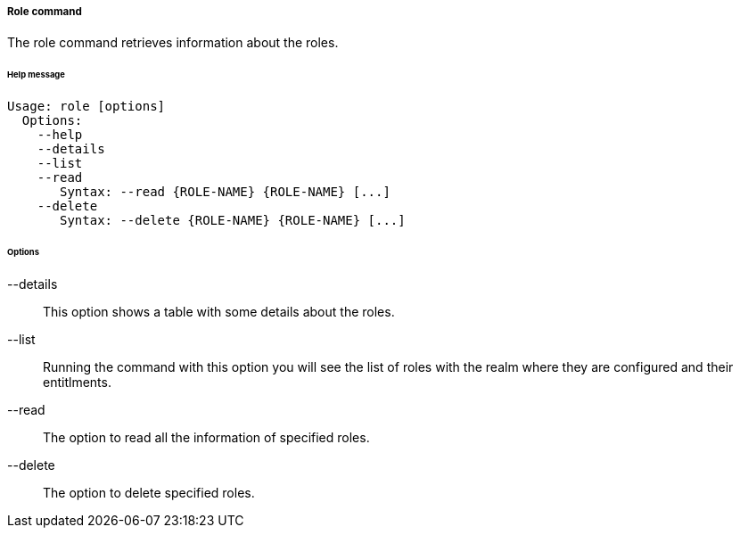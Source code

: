 //
// Licensed to the Apache Software Foundation (ASF) under one
// or more contributor license agreements.  See the NOTICE file
// distributed with this work for additional information
// regarding copyright ownership.  The ASF licenses this file
// to you under the Apache License, Version 2.0 (the
// "License"); you may not use this file except in compliance
// with the License.  You may obtain a copy of the License at
//
//   http://www.apache.org/licenses/LICENSE-2.0
//
// Unless required by applicable law or agreed to in writing,
// software distributed under the License is distributed on an
// "AS IS" BASIS, WITHOUT WARRANTIES OR CONDITIONS OF ANY
// KIND, either express or implied.  See the License for the
// specific language governing permissions and limitations
// under the License.
//

===== Role command
The role command retrieves information about the roles.

[discrete]
====== Help message
[source,bash]
----
Usage: role [options]
  Options:
    --help 
    --details 
    --list 
    --read 
       Syntax: --read {ROLE-NAME} {ROLE-NAME} [...]
    --delete 
       Syntax: --delete {ROLE-NAME} {ROLE-NAME} [...]
----

[discrete]
====== Options

--details::
This option shows a table with some details about the roles.
--list::
Running the command with this option you will see the list of roles with the realm where they are configured and their entitlments.
--read::
The option to read all the information of specified roles.
--delete::
The option to delete specified roles.
